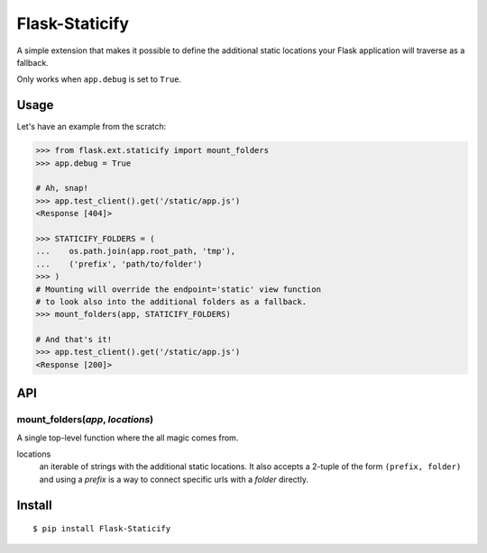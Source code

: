 Flask-Staticify
===============

A simple extension that makes it possible to define the additional static locations
your Flask application will traverse as a fallback.

Only works when ``app.debug`` is set to ``True``.

Usage
-----

Let's have an example from the scratch:

.. code:: python

    >>> from flask.ext.staticify import mount_folders
    >>> app.debug = True

    # Ah, snap!
    >>> app.test_client().get('/static/app.js')
    <Response [404]>

    >>> STATICIFY_FOLDERS = (
    ...    os.path.join(app.root_path, 'tmp'),
    ...    ('prefix', 'path/to/folder')
    >>> )
    # Mounting will override the endpoint='static' view function
    # to look also into the additional folders as a fallback.
    >>> mount_folders(app, STATICIFY_FOLDERS)

    # And that's it!
    >>> app.test_client().get('/static/app.js')
    <Response [200]>

API
---

mount_folders(*app*, *locations*)
`````````````````````````````````
A single top-level function where the all magic comes from.

locations
  an iterable of strings with the additional static locations. It also accepts a 2-tuple of the form ``(prefix, folder)`` 
  and using a *prefix* is a way to connect specific urls with a *folder* directly.
  


Install
-------

::

    $ pip install Flask-Staticify
